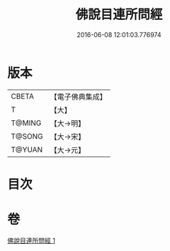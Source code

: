 #+TITLE: 佛說目連所問經 
#+DATE: 2016-06-08 12:01:03.776974

* 版本
 |     CBETA|【電子佛典集成】|
 |         T|【大】     |
 |    T@MING|【大→明】   |
 |    T@SONG|【大→宋】   |
 |    T@YUAN|【大→元】   |

* 目次

* 卷
[[file:KR6k0057_001.txt][佛說目連所問經 1]]

